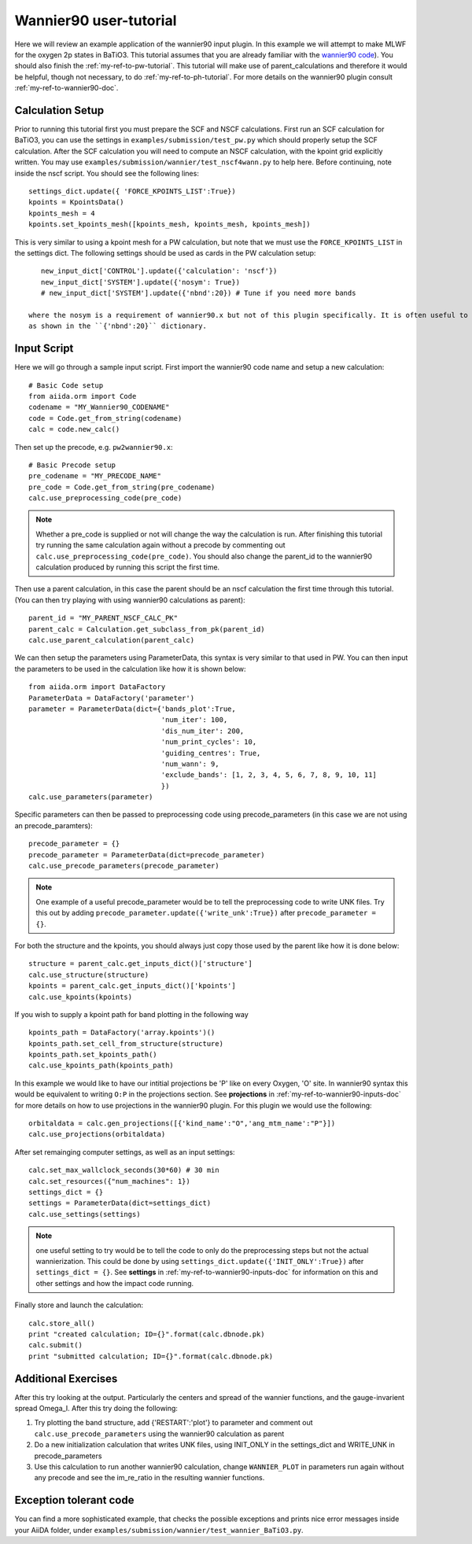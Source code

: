 .. _my-ref-to-wannier90-tutorial:

Wannier90 user-tutorial
=======================

Here we will review an example application of the wannier90 input plugin. In this example we will attempt to
make MLWF for the oxygen 2p states in BaTiO3. This tutorial assumes that you are already familiar with the
`wannier90 code`_). You should also finish the :ref:`my-ref-to-pw-tutorial`. This tutorial will make use of parent_calculations
and therefore it would be helpful, though not necessary, to do :ref:`my-ref-to-ph-tutorial`.
For more details on the wannier90 plugin consult :ref:`my-ref-to-wannier90-doc`.



.. _wannier90 code: http://www.wannier.org/index.html


Calculation Setup
-----------------

Prior to running this tutorial first you must prepare the SCF and NSCF calculations. First run an SCF calculation for BaTiO3,
you can use the settings in ``examples/submission/test_pw.py`` which should properly setup the SCF calculation. After the SCF
calculation you will need to compute an NSCF calculation, with the kpoint grid explicitly written. You may use
``examples/submission/wannier/test_nscf4wann.py`` to help here. Before continuing, note inside the nscf script. You should see the following lines::

    settings_dict.update({ 'FORCE_KPOINTS_LIST':True})
    kpoints = KpointsData()
    kpoints_mesh = 4
    kpoints.set_kpoints_mesh([kpoints_mesh, kpoints_mesh, kpoints_mesh])

This is very similar to using a kpoint mesh for a PW calculation, but note that we must use the ``FORCE_KPOINTS_LIST`` in the settings dict. The
following settings should be used as cards in the PW calculation setup::

    new_input_dict['CONTROL'].update({'calculation': 'nscf'})
    new_input_dict['SYSTEM'].update({'nosym': True})
    # new_input_dict['SYSTEM'].update({'nbnd':20}) # Tune if you need more bands

 where the nosym is a requirement of wannier90.x but not of this plugin specifically. It is often useful to change the number of bands in the calculation
 as shown in the ``{'nbnd':20}`` dictionary.

Input Script
------------

Here we will go through a sample input script. First import the wannier90 code name and setup a new calculation::

    # Basic Code setup
    from aiida.orm import Code
    codename = "MY_Wannier90_CODENAME"
    code = Code.get_from_string(codename)
    calc = code.new_calc()

Then set up the precode, e.g. ``pw2wannier90.x``::

    # Basic Precode setup
    pre_codename = "MY_PRECODE_NAME"
    pre_code = Code.get_from_string(pre_codename)
    calc.use_preprocessing_code(pre_code)

.. note:: Whether a pre_code is supplied or not will change the way the calculation is run. After finishing
          this tutorial try running the same calculation again without a precode by commenting out ``calc.use_preprocessing_code(pre_code)``. You
          should also change the parent_id to the wannier90 calculation produced by running this script the first time.

Then use a parent calculation, in this case the parent should be an nscf calculation the first time through this tutorial. (You can then try
playing with using wannier90 calculations as parent)::

    parent_id = "MY_PARENT_NSCF_CALC_PK"
    parent_calc = Calculation.get_subclass_from_pk(parent_id)
    calc.use_parent_calculation(parent_calc)

We can then setup the parameters using ParameterData, this syntax is very similar to that used in PW. You can then
input the parameters to be used in the calculation like how it is shown below::

    from aiida.orm import DataFactory
    ParameterData = DataFactory('parameter')
    parameter = ParameterData(dict={'bands_plot':True,
                                    'num_iter': 100,
                                    'dis_num_iter': 200,
                                    'num_print_cycles': 10,
                                    'guiding_centres': True,
                                    'num_wann': 9,
                                    'exclude_bands': [1, 2, 3, 4, 5, 6, 7, 8, 9, 10, 11]
                                    })
    calc.use_parameters(parameter)

Specific parameters can then be passed to preprocessing code using precode_parameters (in this case we are not using an precode_paramters)::

    precode_parameter = {}
    precode_parameter = ParameterData(dict=precode_parameter)
    calc.use_precode_parameters(precode_parameter)

.. note:: One example of a useful precode_parameter would be to tell the preprocessing code to write UNK files. Try this out by adding
          ``precode_parameter.update({'write_unk':True})`` after ``precode_parameter = {}``.

For both the structure and the kpoints, you should always just copy those used by the parent like how it is done below::

    structure = parent_calc.get_inputs_dict()['structure']
    calc.use_structure(structure)
    kpoints = parent_calc.get_inputs_dict()['kpoints']
    calc.use_kpoints(kpoints)

If you wish to supply a kpoint path for band plotting in the following way ::

    kpoints_path = DataFactory('array.kpoints')()
    kpoints_path.set_cell_from_structure(structure)
    kpoints_path.set_kpoints_path()
    calc.use_kpoints_path(kpoints_path)

In this example we would like to have our intitial projections be 'P' like on every Oxygen, 'O' site. In wannier90 syntax this would
be equivalent to writing ``O:P`` in the projections section. See **projections** in :ref:`my-ref-to-wannier90-inputs-doc` for more details
on how to use projections in the wannier90 plugin. For this plugin we would use the following::

    orbitaldata = calc.gen_projections([{'kind_name':"O",'ang_mtm_name':"P"}])
    calc.use_projections(orbitaldata)

After set remainging computer settings, as well as an input settings::

    calc.set_max_wallclock_seconds(30*60) # 30 min
    calc.set_resources({"num_machines": 1})
    settings_dict = {}
    settings = ParameterData(dict=settings_dict)
    calc.use_settings(settings)

.. note:: one useful setting to try would be to tell the code to only do the preprocessing steps but not the actual wannierization. This
          could be done by using ``settings_dict.update({'INIT_ONLY':True})`` after ``settings_dict = {}``.
          See **settings** in :ref:`my-ref-to-wannier90-inputs-doc` for information on this and other settings and how the impact code
          running.

Finally store and launch the calculation::

    calc.store_all()
    print "created calculation; ID={}".format(calc.dbnode.pk)
    calc.submit()
    print "submitted calculation; ID={}".format(calc.dbnode.pk)

Additional Exercises
--------------------

After this try looking at the output. Particularly the centers and spread of the wannier functions, and the gauge-invarient spread Omega_I. After this
try doing the following:

#. Try plotting the band structure, add {'RESTART':'plot'} to parameter and comment out ``calc.use_precode_parameters`` using the wannier90 calculation as parent
#. Do a new initialization calculation that writes UNK files, using INIT_ONLY in the settings_dict and WRITE_UNK in precode_parameters
#. Use this calculation to run another wannier90 calculation, change ``WANNIER_PLOT`` in parameters run again without any precode and see the im_re_ratio in the resulting wannier functions.

Exception tolerant code
-----------------------
You can find a more sophisticated example, that checks the possible exceptions
and prints nice error messages inside your AiiDA folder, under
``examples/submission/wannier/test_wannier_BaTiO3.py``.

